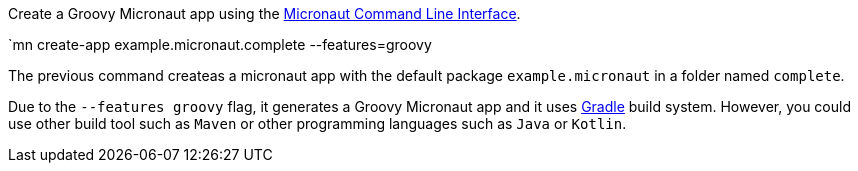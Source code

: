 Create a Groovy Micronaut app using the http://docs.micronaut.io/snapshot/guide/index.html#cli[Micronaut Command Line Interface].

`mn create-app example.micronaut.complete --features=groovy

The previous command createas a micronaut app with the default package `example.micronaut` in a folder named `complete`.

Due to the `--features groovy` flag, it generates a Groovy Micronaut app and it uses http://gradle.org[Gradle] build system. However, you could use
other build tool such as `Maven` or other programming languages such as `Java` or `Kotlin`.
